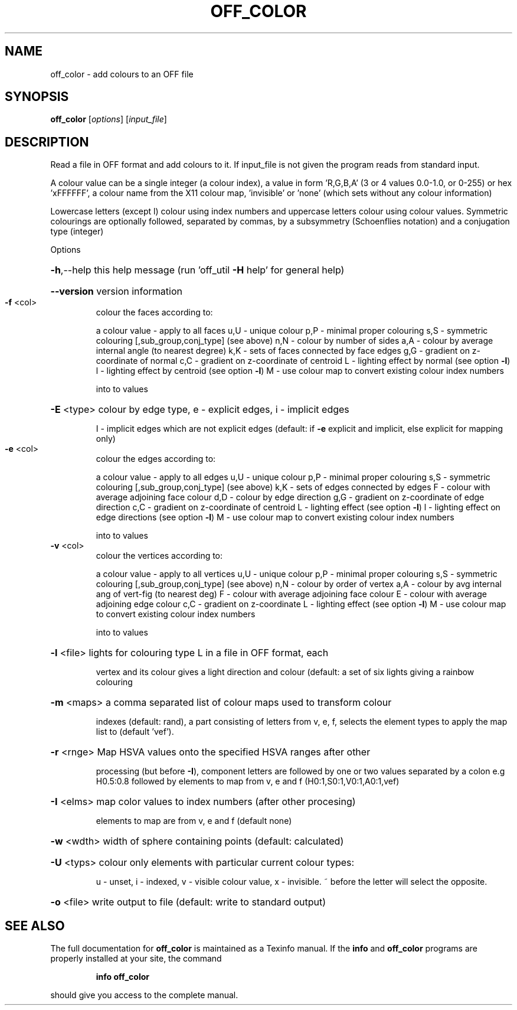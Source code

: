 .\" DO NOT MODIFY THIS FILE!  It was generated by help2man
.TH OFF_COLOR  "1" " " "off_color Antiprism 0.24.99+01 - http://www.antiprism.com" "User Commands"
.SH NAME
off_color - add colours to an OFF file
.SH SYNOPSIS
.B off_color
[\fI\,options\/\fR] [\fI\,input_file\/\fR]
.SH DESCRIPTION
Read a file in OFF format and add colours to it. If input_file is
not given the program reads from standard input.
.PP
A colour value can be a single integer (a colour index), a value in
form 'R,G,B,A' (3 or 4 values 0.0\-1.0, or 0\-255) or hex 'xFFFFFF', a
colour name from the X11 colour map, 'invisible' or 'none' (which sets
without any colour information)
.PP
Lowercase letters (except l) colour using index numbers and uppercase
letters colour using colour values. Symmetric colourings are optionally
followed, separated by commas, by a subsymmetry (Schoenflies notation)
and a conjugation type (integer)
.PP
Options
.HP
\fB\-h\fR,\-\-help this help message (run 'off_util \fB\-H\fR help' for general help)
.HP
\fB\-\-version\fR version information
.TP
\fB\-f\fR <col>
colour the faces according to:
.IP
a colour value \- apply to all faces
u,U \- unique colour
p,P \- minimal proper colouring
s,S \- symmetric colouring [,sub_group,conj_type] (see above)
n,N \- colour by number of sides
a,A \- colour by average internal angle (to nearest degree)
k,K \- sets of faces connected by face edges
g,G \- gradient on z\-coordinate of normal
c,C \- gradient on z\-coordinate of centroid
L   \- lighting effect by normal (see option \fB\-l\fR)
l   \- lighting effect by centroid (see option \fB\-l\fR)
M   \- use colour map to convert existing colour index numbers
.IP
into to values
.HP
\fB\-E\fR <type> colour by edge type, e \- explicit edges, i \- implicit edges
.IP
I \- implicit edges which are not explicit edges (default: if \fB\-e\fR
explicit and implicit, else explicit for mapping only)
.TP
\fB\-e\fR <col>
colour the edges according to:
.IP
a colour value \- apply to all edges
u,U \- unique colour
p,P \- minimal proper colouring
s,S \- symmetric colouring [,sub_group,conj_type] (see above)
k,K \- sets of edges connected by edges
F   \- colour with average adjoining face colour
d,D \- colour by edge direction
g,G \- gradient on z\-coordinate of edge direction
c,C \- gradient on z\-coordinate of centroid
L   \- lighting effect (see option \fB\-l\fR)
l   \- lighting effect on edge directions (see option \fB\-l\fR)
M   \- use colour map to convert existing colour index numbers
.IP
into to values
.TP
\fB\-v\fR <col>
colour the vertices according to:
.IP
a colour value \- apply to all vertices
u,U \- unique colour
p,P \- minimal proper colouring
s,S \- symmetric colouring [,sub_group,conj_type] (see above)
n,N \- colour by order of vertex
a,A \- colour by avg internal ang of vert\-fig (to nearest deg)
F   \- colour with average adjoining face colour
E   \- colour with average adjoining edge colour
c,C \- gradient on z\-coordinate
L   \- lighting effect (see option \fB\-l\fR)
M   \- use colour map to convert existing colour index numbers
.IP
into to values
.HP
\fB\-l\fR <file> lights for colouring type L in a file in OFF format, each
.IP
vertex and its colour gives a light direction and colour
(default: a set of six lights giving a rainbow colouring
.HP
\fB\-m\fR <maps> a comma separated list of colour maps used to transform colour
.IP
indexes (default: rand), a part consisting of letters from
v, e, f, selects the element types to apply the map list to
(default 'vef').
.HP
\fB\-r\fR <rnge> Map HSVA values onto the specified HSVA ranges after other
.IP
processing (but before \fB\-I\fR), component letters are followed by
one or two values separated by a colon e.g H0.5:0.8 followed by
elements to map from v, e and f (H0:1,S0:1,V0:1,A0:1,vef)
.HP
\fB\-I\fR <elms> map color values to index numbers (after other procesing)
.IP
elements to map are from v, e and f (default none)
.HP
\fB\-w\fR <wdth> width of sphere containing points (default: calculated)
.HP
\fB\-U\fR <typs> colour only elements with particular current colour types:
.IP
u \- unset, i \- indexed, v \- visible colour value, x \- invisible.
~ before the letter will select the opposite.
.HP
\fB\-o\fR <file> write output to file (default: write to standard output)
.SH "SEE ALSO"
The full documentation for
.B off_color
is maintained as a Texinfo manual.  If the
.B info
and
.B off_color
programs are properly installed at your site, the command
.IP
.B info off_color
.PP
should give you access to the complete manual.
